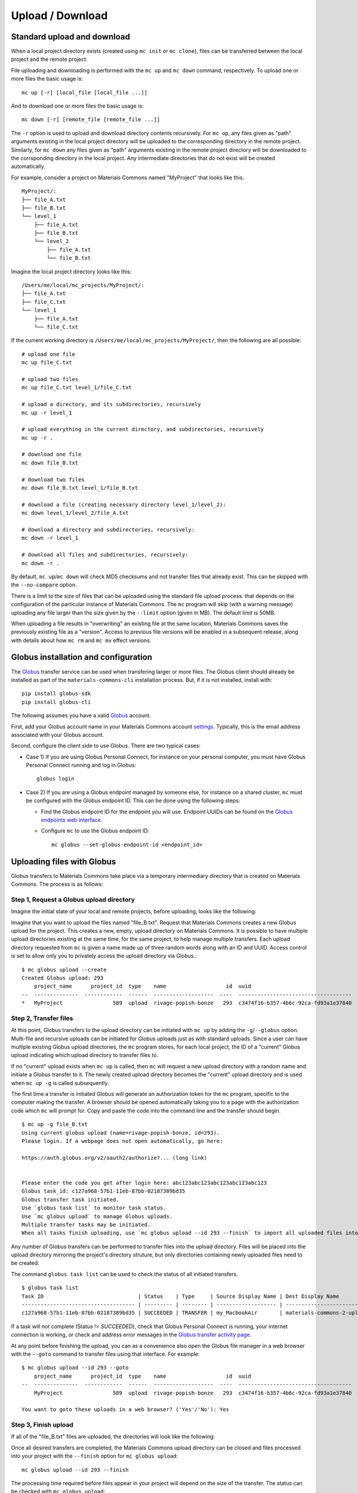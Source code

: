 .. manual/up_down_globus.rst

Upload / Download
=================

Standard upload and download
----------------------------

When a local project directory exists (created using ``mc init`` or ``mc clone``), files can be transferred between the local project and the remote project.

File uploading and downloading is performed with the ``mc up`` and ``mc down`` command, respectively. To upload one or more files the basic usage is: ::

    mc up [-r] [local_file [local_file ...]]

And to download one or more files the basic usage is: ::

    mc down [-r] [remote_file [remote_file ...]]

The ``-r`` option is used to upload and download directory contents recursively. For ``mc up``, any files given as "path" arguments existing in the local project directory will be uploaded to the corresponding directory in the remote project. Similarly, for ``mc down`` any files given as "path" arguments existing in the remote project directory will be downloaded to the corrsponding directory in the local project. Any intermediate directories that do not exist will be created automatically.

For example, consider a project on Materials Commons named "MyProject" that looks like this: ::

    MyProject/:
    ├── file_A.txt
    ├── file_B.txt
    └── level_1
        ├── file_A.txt
        ├── file_B.txt
        └── level_2
            ├── file_A.txt
            └── file_B.txt

Imagine the local project directory looks like this: ::

    /Users/me/local/mc_projects/MyProject/:
    ├── file_A.txt
    ├── file_C.txt
    └── level_1
        ├── file_A.txt
        └── file_C.txt

If the current working directory is ``/Users/me/local/mc_projects/MyProject/``, then the following are all possible: ::

    # upload one file
    mc up file_C.txt

    # upload two files
    mc up file_C.txt level_1/file_C.txt

    # upload a directory, and its subdirectories, recursively
    mc up -r level_1

    # upload everything in the current directory, and subdirectories, recursively
    mc up -r .

    # download one file
    mc down file_B.txt

    # download two files
    mc down file_B.txt level_1/file_B.txt

    # download a file (creating necessary directory level_1/level_2):
    mc down level_1/level_2/file_A.txt

    # download a directory and subdirectories, recursively:
    mc down -r level_1

    # download all files and subdirectories, recursively:
    mc down -r .


By default, ``mc up``/``mc down`` will check MD5 checksums and not transfer files that already exist. This can be skipped with the ``--no-compare`` option.

There is a limit to the size of files that can be uploaded using the standard file upload process. that depends on the configuration of the particular instance of Materials Commons. The ``mc`` program will skip (with a warning message) uploading any file larger than the size given by the ``--limit`` option (given in MB). The default limit is 50MB.

When uploading a file results in "overwriting" an existing file at the same location, Materials Commons saves the previously existing file as a "version". Access to previous file versions will be enabled in a subsequent release, along with details about how ``mc rm`` and ``mc mv`` effect versions.


Globus installation and configuration
-------------------------------------

The Globus_ transfer service can be used when transfering larger or more files. The Globus client should already be installed as part of the ``materials-commons-cli`` installation process. But, if it is not installed, install with: ::

    pip install globus-sdk
    pip install globus-cli

The following assumes you have a valid Globus_ account.

First, add your Globus account name in your Materials Commons account `settings <https://materialscommons.org/app/accounts/show>`_. Typically, this is the email address associated with your Globus account.

Second, configure the client side to use Globus. There are two typical cases:

- Case 1) If you are using Globus Personal Connect, for instance on your personal computer, you must have Globus Personal Connect running and log in Globus: ::

      globus login

- Case 2) If you are using a Globus endpoint managed by someone else, for instance on a shared cluster, ``mc`` must be configured with the Globus endpoint ID. This can be done using the following steps:

  - Find the Globus endpoint ID for the endpoint you will use. Endpoint UUIDs can be found on the `Globus endpoints web interface`_.
  - Configure ``mc`` to use the Globus endpoint ID: ::

      mc globus --set-globus-endpoint-id <endpoint_id>


Uploading files with Globus
---------------------------

Globus transfers to Materials Commons take place via a temporary intermediary directory that is created on Materials Commons. The process is as follows:


Step 1, Request a Globus upload directory
^^^^^^^^^^^^^^^^^^^^^^^^^^^^^^^^^^^^^^^^^

Imagine the initial state of your local and remote projects, before uploading, looks like the following:

.. image:: ../assets/globus/up.1.png

Imagine that you want to upload the files named "file_B.txt". Request that Materials Commons creates a new Globus upload for the project. This creates a new, empty, upload directory on Materials Commons. It is possible to have multiple upload directories existing at the same time, for the same project, to help manage multiple transfers. Each upload directory requested from ``mc`` is given a name made up of three random words along with an ID and UUID. Access control is set to allow only you to privately access the upload directory via Globus.: ::

    $ mc globus upload --create
    Created Globus upload: 293
        project_name      project_id  type    name                   id  uuid                                  created               status
    --  --------------  ------------  ------  -------------------  ----  ------------------------------------  --------------------  --------
    *   MyProject                589  upload  rivage-popish-bonze   293  c3474f16-b357-4b6c-92ca-fd93a1e37840  2021 Jan  1 03:52:49  Ready

.. image:: ../assets/globus/up.2.png


Step 2, Transfer files
^^^^^^^^^^^^^^^^^^^^^^

At this point, Globus transfers to the upload directory can be initiated with ``mc up`` by adding the ``-g``/``--globus`` option. Multi-file and recursive uploads can be initiated for Globus uploads just as with standard uploads. Since a user can have multiple existing Globus upload directories, the ``mc`` program stores, for each local project, the ID of a "current" Globus upload indicating which upload directory to transfer files to.

If no "current" upload exists when ``mc up`` is called, then ``mc`` will request a new upload directory with a random name and initiate a Globus transfer to it. The newly created upload directory becomes the "current" upload directory and is used when ``mc up -g`` is called subsequently.

The first time a transfer is initiated Globus will generate an authorization token for the ``mc`` program, specific to the computer making the transfer. A browser should be opened automatically taking you to a page with the authorization code which ``mc`` will prompt for. Copy and paste the code into the command line and the transfer should begin. ::

    $ mc up -g file_B.txt
    Using current globus upload (name=rivage-popish-bonze, id=293).
    Please login. If a webpage does not open automatically, go here:

    https://auth.globus.org/v2/oauth2/authorize?... (long link)


    Please enter the code you get after login here: abc123abc123abc123abc123abc123
    Globus task_id: c127a968-57b1-11eb-87bb-02187389bd35
    Globus transfer task initiated.
    Use `globus task list` to monitor task status.
    Use `mc globus upload` to manage Globus uploads.
    Multiple transfer tasks may be initiated.
    When all tasks finish uploading, use `mc globus upload --id 293 --finish` to import all uploaded files into the Materials Commons project.

Any number of Globus transfers can be performed to transfer files into the upload directory. Files will be placed into the upload directory mirroring the project's directory struture, but only directories containing newly uploaded files need to be created.

The command ``globus task list`` can be used to check the status of all initiated transfers. ::

    $ globus task list
    Task ID                              | Status    | Type     | Source Display Name | Dest Display Name          | Label
    ------------------------------------ | --------- | -------- | ------------------- | -------------------------- | --------------------------------
    c127a968-57b1-11eb-87bb-02187389bd35 | SUCCEEDED | TRANSFER | my_MacbookAir       | materials-commons-2-upload | MyProject-rivage-popish-bonze

If a task will not complete (Status != `SUCCEEDED`), check that Globus Personal Connect is running, your internet connection is working, or check and address error messages in the `Globus transfer activity page <https://app.globus.org/activity>`_.

At any point before finishing the upload, you can as a convenience also open the Globus file manager in a web browser with the ``--goto`` command to transfer files using that interface. For example: ::

    $ mc globus upload --id 293 --goto
        project_name      project_id  type    name                   id  uuid                                  created               status
    --  --------------  ------------  ------  -------------------  ----  ------------------------------------  --------------------  --------
        MyProject                589  upload  rivage-popish-bonze   293  c3474f16-b357-4b6c-92ca-fd93a1e37840  2021 Jan 16 03:52:49  Ready

    You want to goto these uploads in a web browser? ('Yes'/'No'): Yes


Step 3, Finish upload
^^^^^^^^^^^^^^^^^^^^^

If all of the "file_B.txt" files are uploaded, the directories will look like the following:

.. image:: ../assets/globus/up.3.png

Once all desired transfers are completed, the Materials Commons upload directory can be closed and files processed into your project with the ``--finish`` option for ``mc globus upload``: ::

    mc globus upload --id 293 --finish

The processing time required before files appear in your project will depend on the size of the transfer. The status can be checked with ``mc globus upload``: ::

    $ mc globus upload
        project_name      project_id  type    name                   id  uuid                                  created               status
    --  --------------  ------------  ------  -------------------  ----  ------------------------------------  --------------------  ---------
        MyProject                589  upload  rivage-popish-bonze   293  c3474f16-b357-4b6c-92ca-fd93a1e37840  2021 Jan 16 03:52:49  Finishing

Once processing is finished, the upload directory will no longer appear in ``mc globus upload`` results, and all files should appear in the project directory.

Then, the final state should be:

.. image:: ../assets/globus/up.4.png


Additional Notes
^^^^^^^^^^^^^^^^

If you wish to delete an upload directory and not process the files that have already been uploaded, use the ``--delete`` option with ``mc globus upload``.

The current Globus upload directory can be managed with the ``--set`` and ``--unset`` options for ``mc globus upload``.

In the example uploading all the "file_B.txt" files resulted in the remote project matching the local project. This could have also been accomplished by attempting to upload all the local files, recursively: ::

    mc up -g -r .

In this case, ``mc`` will compare the MD5 checksum of the local and remote files and only request that Globus upload the files that are different.


Downloading files with Globus
-----------------------------

The Globus download process is similar to the Globus upload process. The first step is requesting that Materials Commons creates a temporary download directory using ``mc globus download --create``. This will create the temporary download directory and populate it with links to all of the files in the project. Access control is set to allow only you to privately access the download directory via Globus.  ::

    $ mc globus download --create
    Created Globus download: 295
        project_name      project_id  type      name                   id  uuid                                  created               status
    --  --------------  ------------  --------  -------------------  ----  ------------------------------------  --------------------  --------
    *   MyProject                589  download  teerer-armed-gynics   295  db89ab27-92cf-4e12-9b4d-a4c3162f56da  2021 Jan 16 04:52:24  Waiting

The status of the download directory can be checked with ``mc globus download``: ::

    $ mc globus download
        project_name      project_id  type      name                   id  uuid                                  created               status
    --  --------------  ------------  --------  -------------------  ----  ------------------------------------  --------------------  --------
    *   MyProject                589  download  teerer-armed-gynics   295  db89ab27-92cf-4e12-9b4d-a4c3162f56da  2021 Jan 16 04:52:24  Waiting

**Note that it is a known issue that creating the download directory for projects with a very large number of files may be very slow and even fail. An improved download method is under development.**

Once the status is "Ready", downloads can be initiated by adding the the ``-g``/``--globus`` option to ``mc down``. Multi-file and recursive downloads can be initiated for Globus downloads just as with standard downloads. ::

    mc down -g file_B.txt

As with uploads, multiple transfers may be initiated and ``--goto`` may be used to open the Globus file manager for the download directory in a web browser. Once all desired transfers are completed, the Materials Commons download directory can be closed with the ``--delete`` option for ``mc globus download``: ::

    mc globus download --id 295 --delete

The download directory may be left as long as desired, but it will *not* reflect any file or directory changes to project since the time it was created.

The current Globus download directory can be managed with the ``--set`` and ``--unset`` options for ``mc globus download``.


Reference
---------

For a complete list of options, see:

- `mc up <../reference/mc/up.html>`_
- `mc down <../reference/mc/down.html>`_
- `mc globus <../reference/mc/globus.html>`_

.. _Globus: https://www.globus.org/
.. _`Globus endpoints web interface`: https://app.globus.org/endpoints
